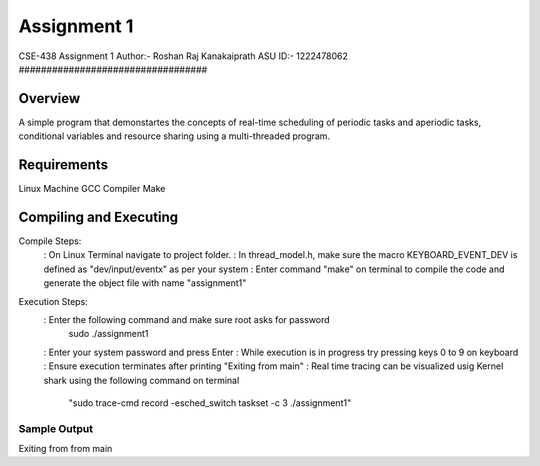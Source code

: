 Assignment 1
##################################
CSE-438 Assignment 1
Author:- Roshan Raj Kanakaiprath
ASU ID:- 1222478062
##################################

Overview
********

A simple program that demonstartes the concepts of real-time
scheduling of periodic tasks and aperiodic tasks, conditional variables and
resource sharing using a multi-threaded program.

Requirements
**********************
Linux Machine
GCC Compiler
Make

Compiling and Executing
**********************

Compile Steps:
   : On Linux Terminal navigate to project folder.
   : In thread_model.h, make sure the macro KEYBOARD_EVENT_DEV is defined as "dev/input/eventx" as per your system
   : Enter command "make" on terminal to compile the code and generate the object file with name "assignment1"

Execution Steps:
   : Enter the following command and make sure root asks for password
   			sudo ./assignment1
   : Enter your system password and press Enter
   : While execution is in progress try pressing keys 0 to 9 on keyboard
   : Ensure execution terminates after printing "Exiting from main"
   : Real time tracing can be visualized usig Kernel shark using the following command on terminal
   	
   		"sudo trace-cmd record -esched_switch taskset -c 3 ./assignment1"


Sample Output
=============

Exiting from from main

